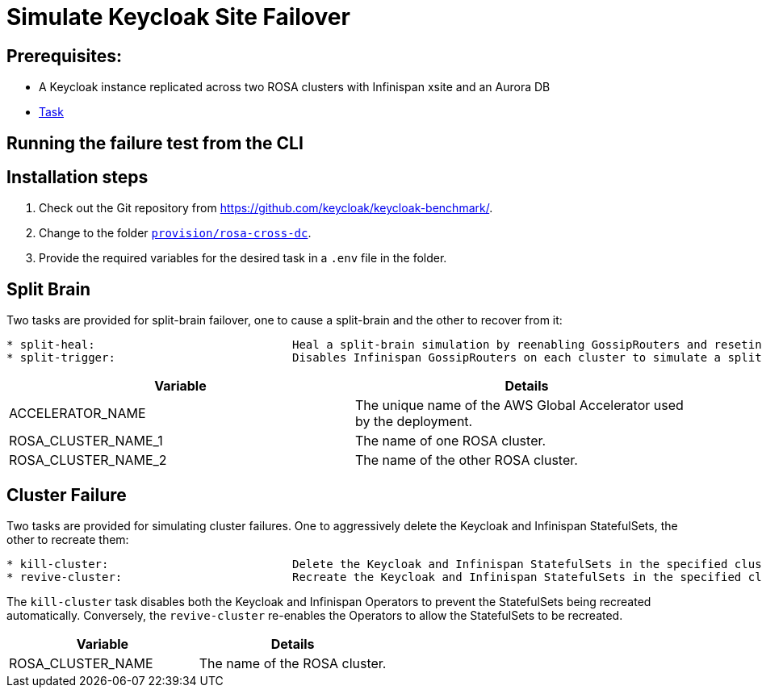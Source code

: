 = Simulate Keycloak Site Failover
:description: How to automate the simulation of Keycloak site failures.

== Prerequisites:

* A Keycloak instance replicated across two ROSA clusters with Infinispan xsite and an Aurora DB
* xref:prerequisite/prerequisite-task.adoc[Task]

== Running the failure test from the CLI


== Installation steps

. Check out the Git repository from https://github.com/keycloak/keycloak-benchmark/.

. Change to the folder `link:{github-files}/provision/rosa-cross-dc/[provision/rosa-cross-dc]`.

. Provide the required variables for the desired task in a `.env` file in the folder.


== Split Brain

Two tasks are provided for split-brain failover, one to cause a split-brain and the other to recover from it:

[source]
----
* split-heal:                             Heal a split-brain simulation by reenabling GossipRouters and reseting the global accelerator endpoints
* split-trigger:                          Disables Infinispan GossipRouters on each cluster to simulate a split-brain scenario
----

|===
|Variable |Details

|ACCELERATOR_NAME
|The unique name of the AWS Global Accelerator used by the deployment.

|ROSA_CLUSTER_NAME_1
|The name of one ROSA cluster.

|ROSA_CLUSTER_NAME_2
|The name of the other ROSA cluster.

|===

== Cluster Failure

Two tasks are provided for simulating cluster failures. One to aggressively delete the Keycloak and Infinispan StatefulSets,
the other to recreate them:

[source]
----
* kill-cluster:                           Delete the Keycloak and Infinispan StatefulSets in the specified cluster
* revive-cluster:                         Recreate the Keycloak and Infinispan StatefulSets in the specified cluster
----

The `kill-cluster` task disables both the Keycloak and Infinispan Operators to prevent the StatefulSets being recreated
automatically. Conversely, the `revive-cluster` re-enables the Operators to allow the StatefulSets to be recreated.

|===
|Variable |Details

|ROSA_CLUSTER_NAME
|The name of the ROSA cluster.

|===
